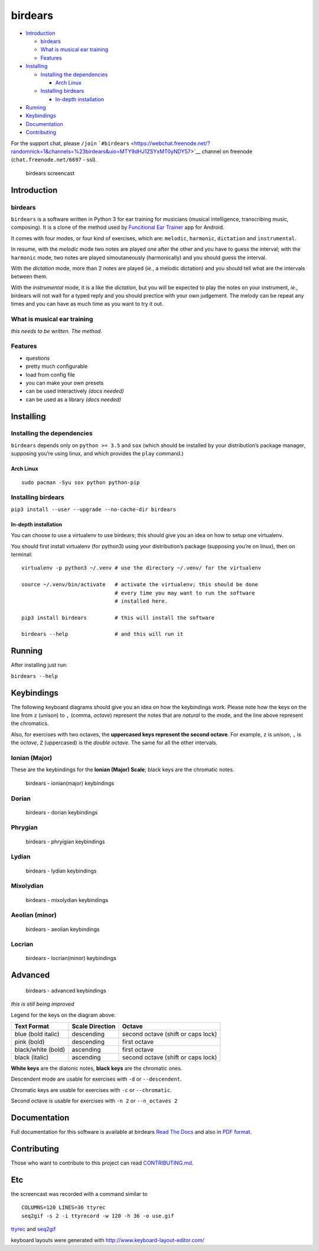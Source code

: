 birdears
========

|Maintenance| |Travis Build Status| |Coveralls| |Awesome Sheet Music|

|GitHub (pre-)release| |PyPI Status| |PyPI Version| |PyPI Python
Versions| |Documentation Status|

.. raw:: html

   <!-- TOC depthFrom:2 depthTo:6 withLinks:1 updateOnSave:1 orderedList:0 -->

-  `Introduction <#introduction>`__

   -  `birdears <#birdears>`__
   -  `What is musical ear training <#what-is-musical-ear-training>`__
   -  `Features <#features>`__

-  `Installing <#installing>`__

   -  `Installing the dependencies <#installing-the-dependencies>`__

      -  `Arch Linux <#arch-linux>`__

   -  `Installing birdears <#installing-birdears>`__

      -  `In-depth installation <#in-depth-installation>`__

-  `Running <#running>`__
-  `Keybindings <#keybindings>`__
-  `Documentation <#documentation>`__
-  `Contributing <#contributing>`__

.. raw:: html

   <!-- /TOC -->

For the support chat, please ``/join``
```#birdears`` <https://webchat.freenode.net/?randomnick=1&channels=%23birdears&uio=MTY9dHJ1ZSYxMT0yNDY57>`__
channel on freenode (``chat.freenode.net/6697`` - ssl).

.. figure:: use.gif
   :alt: birdears screencast

   birdears screencast

Introduction
------------

.. _birdears-1:

birdears
~~~~~~~~

``birdears`` is a software written in Python 3 for ear training for
musicians (musical intelligence, transcribing music, composing). It is a
clone of the method used by `Funcitional Ear
Trainer <https://play.google.com/store/apps/details?id=com.kaizen9.fet.android>`__
app for Android.

It comes with four modes, or four kind of exercises, which are:
``melodic``, ``harmonic``, ``dictation`` and ``instrumental``.

In resume, with the *melodic* mode two notes are played one after the
other and you have to guess the interval; with the ``harmonic`` mode,
two notes are played simoutaneously (harmonically) and you should guess
the interval.

With the *dictation* mode, more than 2 notes are played (*ie*., a
melodic dictation) and you should tell what are the intervals between
them.

With the *instrumental* mode, it is a like the *dictation*, but you will
be expected to play the notes on your instrument, *ie*., birdears will
not wait for a typed reply and you should prectice with your own
judgement. The melody can be repeat any times and you can have as much
time as you want to try it out.

What is musical ear training
~~~~~~~~~~~~~~~~~~~~~~~~~~~~

*this needs to be written. The method.*

Features
~~~~~~~~

-  questions
-  pretty much configurable
-  load from config file
-  you can make your own presets
-  can be used interactively *(docs needed)*
-  can be used as a library *(docs needed)*

Installing
----------

Installing the dependencies
~~~~~~~~~~~~~~~~~~~~~~~~~~~

``birdears`` depends only on ``python >= 3.5`` and ``sox`` (which should
be installed by your distribution’s package manager, supposing you’re
using linux, and which provides the ``play`` command.)

Arch Linux
^^^^^^^^^^

::

    sudo pacman -Syu sox python python-pip

Installing birdears
~~~~~~~~~~~~~~~~~~~

``pip3 install --user --upgrade --no-cache-dir birdears``

In-depth installation
^^^^^^^^^^^^^^^^^^^^^

You can choose to use a virtualenv to use birdears; this should give you
an idea on how to setup one virtualenv.

You should first install virtualenv (for python3) using your
distribution’s package (supposing you’re on linux), then on terminal:

::

    virtualenv -p python3 ~/.venv # use the directory ~/.venv/ for the virtualenv

    source ~/.venv/bin/activate   # activate the virtualenv; this should be done
                                  # every time you may want to run the software
                                  # installed here.

    pip3 install birdears         # this will install the software

    birdears --help               # and this will run it

Running
-------

After installing just run:

``birdears --help``

Keybindings
-----------

The following keyboard diagrams should give you an idea on how the
keybindings work. Please note how the keys on the line from ``z``
(*unison*) to ``,`` (comma, *octave*) represent the notes that are
*natural* to the mode, and the line above represent the chromatics.

Also, for exercises with two octaves, the **uppercased keys represent
the second octave**. For example, ``z`` is *unison*, ``,`` is the
*octave*, ``Z`` (uppercased) is the *double octave*. The same for all
the other intervals.

Ionian (Major)
~~~~~~~~~~~~~~

These are the keybindings for the **Ionian (Major) Scale**; black keys
are the chromatic notes.

.. figure:: docs/keybindings/ionian.png
   :alt: birdears - ionian(major) keybindings

   birdears - ionian(major) keybindings

Dorian
~~~~~~

.. figure:: docs/keybindings/dorian.png
   :alt: birdears - dorian keybindings

   birdears - dorian keybindings

Phrygian
~~~~~~~~

.. figure:: docs/keybindings/phrygian.png
   :alt: birdears - phryigian keybindings

   birdears - phryigian keybindings

Lydian
~~~~~~

.. figure:: docs/keybindings/lydian.png
   :alt: birdears - lydian keybindings

   birdears - lydian keybindings

Mixolydian
~~~~~~~~~~

.. figure:: docs/keybindings/mixolydian.png
   :alt: birdears - mixolydian keybindings

   birdears - mixolydian keybindings

Aeolian (minor)
~~~~~~~~~~~~~~~

.. figure:: docs/keybindings/minor.png
   :alt: birdears - aeolian keybindings

   birdears - aeolian keybindings

Locrian
~~~~~~~

.. figure:: docs/keybindings/locrian.png
   :alt: birdears - locrian(minor) keybindings

   birdears - locrian(minor) keybindings

Advanced
--------

.. figure:: docs/keybindings/full-advanced.png
   :alt: birdears - advanced keybindings

   birdears - advanced keybindings

*this is still being improved*

Legend for the keys on the diagram above:

+--------------------+-----------------+------------------------------------+
| Text Format        | Scale Direction | Octave                             |
+====================+=================+====================================+
| blue (bold italic) | descending      | second octave (shift or caps lock) |
+--------------------+-----------------+------------------------------------+
| pink (bold)        | descending      | first octave                       |
+--------------------+-----------------+------------------------------------+
| black/white (bold) | ascending       | first octave                       |
+--------------------+-----------------+------------------------------------+
| black (italic)     | ascending       | second octave (shift or caps lock) |
+--------------------+-----------------+------------------------------------+

**White keys** are the diatonic notes, **black keys** are the chromatic
ones.

Descendent mode are usable for exercises with ``-d`` or
``--descendent``.

Chromatic keys are usable for exercises with ``-c`` or ``--chromatic``.

Second octave is usable for exercises with ``-n 2`` or ``--n_octaves 2``

Documentation
-------------

Full documentation for this software is available at birdears `Read The
Docs <https://birdears.readthedocs.io/en/latest/>`__ and also in `PDF
format <https://github.com/iacchus/birdears/raw/master/docs/sphinx/_build/latex/birdears.pdf>`__.

Contributing
------------

Those who want to contribute to this project can read
`CONTRIBUTING.md <CONTRIBUTING.md>`__.

Etc
---

the screencast was recorded with a command similar to

::

    COLUMNS=120 LINES=36 ttyrec
    seq2gif -s 2 -i ttyrecord -w 120 -h 36 -o use.gif

`ttyrec <https://aur.archlinux.org/packages/ttyrec/>`__ and
`seq2gif <https://github.com/saitoha/seq2gif>`__

keyboard layouts were generated with
http://www.keyboard-layout-editor.com/

.. |Maintenance| image:: https://img.shields.io/maintenance/yes/2018.svg?style=flat-square
   :target: https://github.com/iacchus/birdears/issues/new?title=Is+birdears+still+maintained&body=Please+file+an+issue+if+the+maintained+button+says+no
.. |Travis Build Status| image:: https://img.shields.io/travis/iacchus/birdears.svg?style=flat-square&label=build
   :target: https://travis-ci.org/iacchus/birdears
.. |Coveralls| image:: https://img.shields.io/coveralls/iacchus/birdears.svg?style=flat-square&label=coverage
   :target: https://coveralls.io/github/iacchus/birdears
.. |Awesome Sheet Music| image:: https://img.shields.io/badge/awesome-sheet%20music-blue.svg?style=flat-square&logoWidth=14;&logo=data%3Aimage%2Fpng%3Bbase64%2CiVBORw0KGgoAAAANSUhEUgAAAA4AAAAOCAYAAAAfSC3RAAAABmJLR0QA%2FwD%2FAP%2BgvaeTAAAACXBIWXMAAD2EAAA9hAHVrK90AAAAB3RJTUUH4QYVEQ4dGSq4mgAAAuVJREFUKM8FwUtoHGUAB%2FD%2F983s7CSb7s6%2BsrtJtqbEJA21llgQi4VaCL5QRKXQg6JXEUTqrfQi9CTozYPeUgrtxceh1kbEEEtBeslzTbdrup109r2zMzvZ2Xl8s9%2F4%2B5Hvfg4vOGpzqJf3aCpY%2FfTMi5OvE%2B6mdx%2Fud0YjP5PNxpiuh6X9%2F3I%2F6mzcScvT%2BvjYCUucknhkYSnvNYTvr5169YNLCEMAHKfPvZxwrBZaqoaGWn%2BNBNWlJ4dzn3147n2totckelwZhdr%2B9U%2FOvnnx0kRSgTJdhOBpIPYzSMyE7DaQJEcoFOO5lFK%2BeszcjxblGU%2BUzHosO5%2B6Ek2kQUYuupt3cXxxEoTIYN0WFDGHNnGwvVFGLJ1eXqv%2B8dzJPK%2FRhvbLKwtnzoI7BvyBjqBzCGEiC5ougAgCCJUAymHZPuYWc8J27cGV3c76jOgM9FlwjpE7APMZAscHH%2FYQsBgAhqBvYCyeREgRbm%2FV3aXixLwf6DFxqpCIDpqPQMQIjNoTBLaN9uYO7v30T9h72sHlL1fIV1%2Bvh0mBsp16na6czmUuJM5XaM%2Fo5UEp9JqGeGEO7tBHfGYW73x8kay8%2FTwRvADL02PIClw6shkxbd8sxl%2Fo0yghVl%2FvIyoL0DY30G8ZcKt7kDnDVDGHQbOFNAFZzlC4ozDiub6SofGAWsNIZWh10X7WwtODNsyeh15ZhfVYw6M%2Ft9Do%2B1jdMsPAC%2BEEHCyAy5WCT5VE%2FqDyr4rh0IZlu%2BygZg%2FdaAw2O0KTUWh%2FVXBe4kT1KVgIeAPh1rHxJBdufHsnKJXvXK7slIV61SodNI7iswVRDgnB%2FEuz8IiDvs1xs2yH1Q099oaZfyj5lkRVf4Ta4%2B69vuF6ajeodkRJ2tzroVRq4%2F5v2xiTFahd115ITn5eu23L5on3mBn5O0UNTxB2m%2FIDdZD5hiUW7qcyhd%2B%2F%2BHUNc2%2B9i8OBwFfXDo11Hfjho2t3I4tRIRoYNBAV738fRoHSSCa2GwAAAABJRU5ErkJggg%3D%3D
   :target: https://iacchus.github.io/awesome-sheet-music/
.. |GitHub (pre-)release| image:: https://img.shields.io/github/release/iacchus/birdears/all.svg?style=flat-square
   :target: https://github.com/iacchus/birdears/releases
.. |PyPI Status| image:: https://img.shields.io/pypi/status/birdears.svg?style=flat-square&label=pypi-status
   :target: https://pypi.python.org/pypi/birdears
.. |PyPI Version| image:: https://img.shields.io/pypi/v/birdears.svg?style=flat-square
   :target: https://pypi.python.org/pypi/birdears
.. |PyPI Python Versions| image:: https://img.shields.io/pypi/pyversions/birdears.svg?style=flat-square
   :target: https://pypi.python.org/pypi/birdears
.. |Documentation Status| image:: https://img.shields.io/badge/readthedocs-latest-orange.svg?style=flat-square
   :target: https://birdears.readthedocs.io/en/latest/


